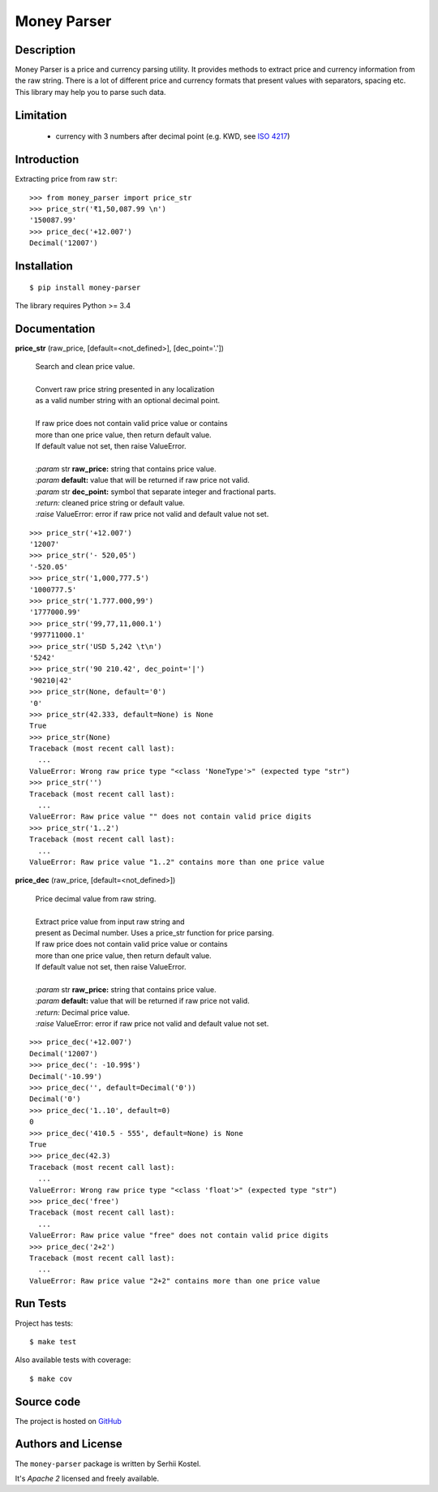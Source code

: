 Money Parser
============

Description
-----------

Money Parser is a price and currency parsing utility.
It provides methods to extract price and currency information from the raw string.
There is a lot of different price and currency formats that present values with separators, spacing etc.
This library may help you to parse such data.

Limitation
----------

 - currency with 3 numbers after decimal point (e.g. KWD, see `ISO 4217`_)

Introduction
------------

Extracting price from raw ``str``::

   >>> from money_parser import price_str
   >>> price_str('₹1,50,087.99 \n')
   '150087.99'
   >>> price_dec('+12.007')
   Decimal('12007')

Installation
------------

::

   $ pip install money-parser

The library requires Python >= 3.4

Documentation
------------------

**price_str** (raw_price, [default=<not_defined>], [dec_point='.'])

 | Search and clean price value.
 |
 | Convert raw price string presented in any localization
 | as a valid number string with an optional decimal point.
 |
 | If raw price does not contain valid price value or contains
 | more than one price value, then return default value.
 | If default value not set, then raise ValueError.
 |
 | *:param* str **raw_price:** string that contains price value.
 | *:param* **default:** value that will be returned if raw price not valid.
 | *:param* str **dec_point:** symbol that separate integer and fractional parts.
 | *:return:* cleaned price string or default value.
 | *:raise* ValueError: error if raw price not valid and default value not set.

::

    >>> price_str('+12.007')
    '12007'
    >>> price_str('- 520,05')
    '-520.05'
    >>> price_str('1,000,777.5')
    '1000777.5'
    >>> price_str('1.777.000,99')
    '1777000.99'
    >>> price_str('99,77,11,000.1')
    '997711000.1'
    >>> price_str('USD 5,242 \t\n')
    '5242'
    >>> price_str('90 210.42', dec_point='|')
    '90210|42'
    >>> price_str(None, default='0')
    '0'
    >>> price_str(42.333, default=None) is None
    True
    >>> price_str(None)
    Traceback (most recent call last):
      ...
    ValueError: Wrong raw price type "<class 'NoneType'>" (expected type "str")
    >>> price_str('')
    Traceback (most recent call last):
      ...
    ValueError: Raw price value "" does not contain valid price digits
    >>> price_str('1..2')
    Traceback (most recent call last):
      ...
    ValueError: Raw price value "1..2" contains more than one price value


**price_dec** (raw_price, [default=<not_defined>])

 | Price decimal value from raw string.
 |
 | Extract price value from input raw string and
 | present as Decimal number. Uses a price_str function for price parsing.

 | If raw price does not contain valid price value or contains
 | more than one price value, then return default value.
 | If default value not set, then raise ValueError.
 |
 | *:param* str **raw_price:** string that contains price value.
 | *:param* **default:** value that will be returned if raw price not valid.
 | *:return:* Decimal price value.
 | *:raise* ValueError: error if raw price not valid and default value not set.

::

    >>> price_dec('+12.007')
    Decimal('12007')
    >>> price_dec(': -10.99$')
    Decimal('-10.99')
    >>> price_dec('', default=Decimal('0'))
    Decimal('0')
    >>> price_dec('1..10', default=0)
    0
    >>> price_dec('410.5 - 555', default=None) is None
    True
    >>> price_dec(42.3)
    Traceback (most recent call last):
      ...
    ValueError: Wrong raw price type "<class 'float'>" (expected type "str")
    >>> price_dec('free')
    Traceback (most recent call last):
      ...
    ValueError: Raw price value "free" does not contain valid price digits
    >>> price_dec('2+2')
    Traceback (most recent call last):
      ...
    ValueError: Raw price value "2+2" contains more than one price value

Run Tests
---------

Project has tests::

    $ make test

Also available tests with coverage::

    $ make cov

Source code
-----------

The project is hosted on GitHub_

Authors and License
-------------------

The ``money-parser`` package is written by Serhii Kostel.

It's *Apache 2* licensed and freely available.


.. _`ISO 4217`: https://en.wikipedia.org/wiki/ISO_4217
.. _GitHub: https://github.com/kserhii/money-parser
